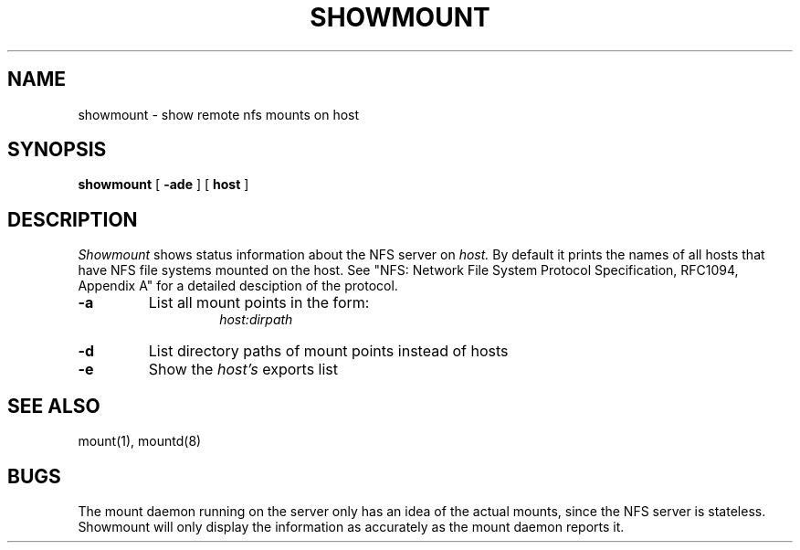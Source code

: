 .\" Copyright (c) 1989 The Regents of the University of California.
.\" All rights reserved.
.\"
.\" This code is derived from software contributed to Berkeley by
.\" Rick Macklem at The University of Guelph.
.\"
.\" Redistribution and use in source and binary forms are permitted
.\" provided that the above copyright notice and this paragraph are
.\" duplicated in all such forms and that any documentation,
.\" advertising materials, and other materials related to such
.\" distribution and use acknowledge that the software was developed
.\" by the University of California, Berkeley.  The name of the
.\" University may not be used to endorse or promote products derived
.\" from this software without specific prior written permission.
.\" THIS SOFTWARE IS PROVIDED ``AS IS'' AND WITHOUT ANY EXPRESS OR
.\" IMPLIED WARRANTIES, INCLUDING, WITHOUT LIMITATION, THE IMPLIED
.\" WARRANTIES OF MERCHANTABILITY AND FITNESS FOR A PARTICULAR PURPOSE.
.\"
.\"	@(#)showmount.8	6.1 (Berkeley) 11/30/89
.\"
.TH SHOWMOUNT 8 ""
.UC 4
.SH NAME
showmount \- show remote nfs mounts on host
.SH SYNOPSIS
.B showmount
[
.B \-ade
]
[
.B host
]
.SH DESCRIPTION
.I Showmount
shows status information about the NFS server on
.I host.
By default it prints the names of all hosts that have NFS file systems mounted
on the host. See "NFS: Network File System Protocol Specification, RFC1094,
Appendix A" for a detailed desciption of the protocol.
.TP
.B \-a
List all mount points in the form:
.RS
.RS
.I host:dirpath
.RE
.RE
.TP
.B \-d
List directory paths of mount points instead of hosts
.TP
.B \-e
Show the
.I host's
exports list
.SH "SEE ALSO"
mount(1), mountd(8)
.SH BUGS
The mount daemon running on the server only has an idea of the actual mounts,
since the NFS server is stateless. Showmount will only display the information
as accurately as the mount daemon reports it.
